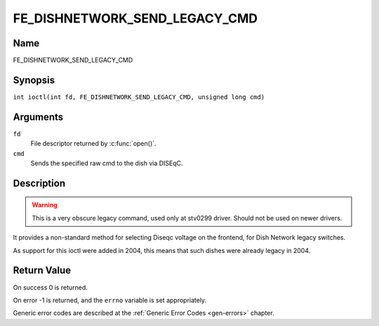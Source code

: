 .. SPDX-License-Identifier: GFDL-1.1-no-invariants-or-later
.. c:namespace:: DTV.fe

.. _FE_DISHNETWORK_SEND_LEGACY_CMD:

******************************
FE_DISHNETWORK_SEND_LEGACY_CMD
******************************

Name
====

FE_DISHNETWORK_SEND_LEGACY_CMD

Synopsis
========

.. c:macro:: FE_DISHNETWORK_SEND_LEGACY_CMD

``int ioctl(int fd, FE_DISHNETWORK_SEND_LEGACY_CMD, unsigned long cmd)``

Arguments
=========

``fd``
    File descriptor returned by :c:func:`open()`.

``cmd``
    Sends the specified raw cmd to the dish via DISEqC.

Description
===========

.. warning::
   This is a very obscure legacy command, used only at stv0299
   driver. Should not be used on newer drivers.

It provides a non-standard method for selecting Diseqc voltage on the
frontend, for Dish Network legacy switches.

As support for this ioctl were added in 2004, this means that such
dishes were already legacy in 2004.

Return Value
============

On success 0 is returned.

On error -1 is returned, and the ``errno`` variable is set
appropriately.

Generic error codes are described at the
:ref:`Generic Error Codes <gen-errors>` chapter.
